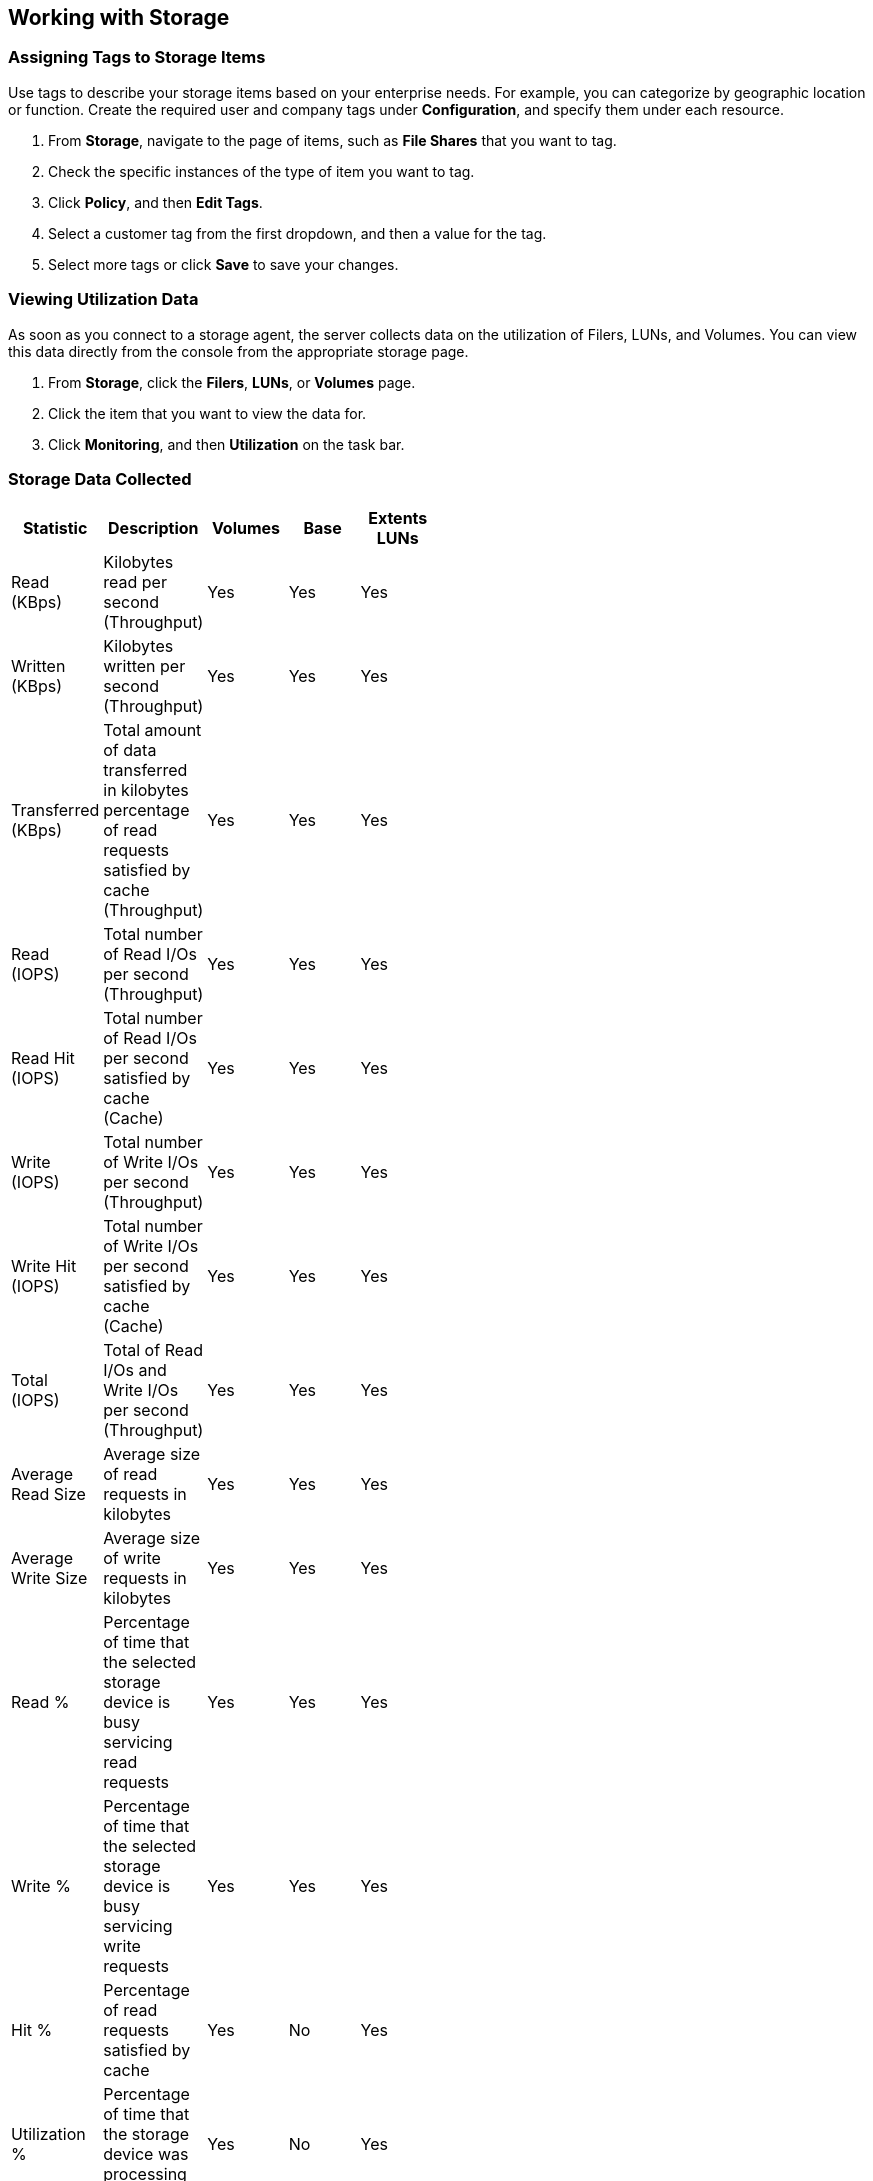 
[[Working_with_Storage]]
== Working with Storage

=== Assigning Tags to Storage Items

Use tags to describe your storage items based on your enterprise needs. For example, you can categorize by geographic location or function. Create the required user and company tags under *Configuration*, and specify them under each resource.

[arabic]
. From *Storage*, navigate to the page of items, such as *File Shares* that you want to tag.
. Check the specific instances of the type of item you want to tag.
. Click *Policy*, and then *Edit Tags*.
. Select a customer tag from the first dropdown, and then a value for the tag.
. Select more tags or click *Save* to save your changes.


=== Viewing Utilization Data

As soon as you connect to a storage agent, the server collects data on the utilization of Filers, LUNs, and Volumes. You can view this data directly from the console from the appropriate storage page.

[arabic]
. From *Storage*, click the *Filers*, *LUNs*, or *Volumes* page.
. Click the item that you want to view the data for.
. Click *Monitoring*, and then *Utilization* on the task bar.


=== Storage Data Collected

[width="50%"]
|=========================================================
|Statistic |Description |Volumes |Base |Extents LUNs

|Read (KBps) |Kilobytes read per second (Throughput) |Yes |Yes |Yes

|Written (KBps) |Kilobytes written per second (Throughput) |Yes |Yes |Yes

|Transferred (KBps) |Total amount of data transferred in kilobytes percentage of read requests satisfied by cache (Throughput) |Yes |Yes |Yes

|Read (IOPS) |Total number of Read I/Os per second (Throughput) |Yes |Yes |Yes

|Read Hit (IOPS) |Total number of Read I/Os per second satisfied by cache (Cache) |Yes |Yes |Yes

|Write (IOPS) |Total number of Write I/Os per second (Throughput) |Yes |Yes |Yes

|Write Hit (IOPS) |Total number of Write I/Os per second satisfied by cache (Cache) |Yes |Yes |Yes

|Total (IOPS) |Total of Read I/Os and Write I/Os per second (Throughput) |Yes |Yes |Yes

|Average Read Size |Average size of read requests in kilobytes |Yes |Yes |Yes

|Average Write Size |Average size of write requests in kilobytes |Yes |Yes |Yes

|Read % |Percentage of time that the selected storage device is busy servicing read requests |Yes |Yes |Yes

|Write % |Percentage of time that the selected storage device is busy servicing write requests |Yes |Yes |Yes

|Hit % |Percentage of read requests satisfied by cache |Yes |No |Yes

|Utilization % |Percentage of time that the storage device was processing requests |Yes |No |Yes

|Response Time (Seconds) |Time in seconds that it takes to service a request (Duration) |Yes |No |Yes

|Queue Depth |Average depth of queue over the time interval (Duration) |Yes |No |Yes

|Service Time (Seconds) |Refers to the amount of time required to service I/O requests (Duration) |Yes |No |Yes

|Wait Time (Seconds) |In seconds, the time a storage device is either idle or blocked by an event (Duration) |Yes |No |Yes
|===========================================================================================================================
